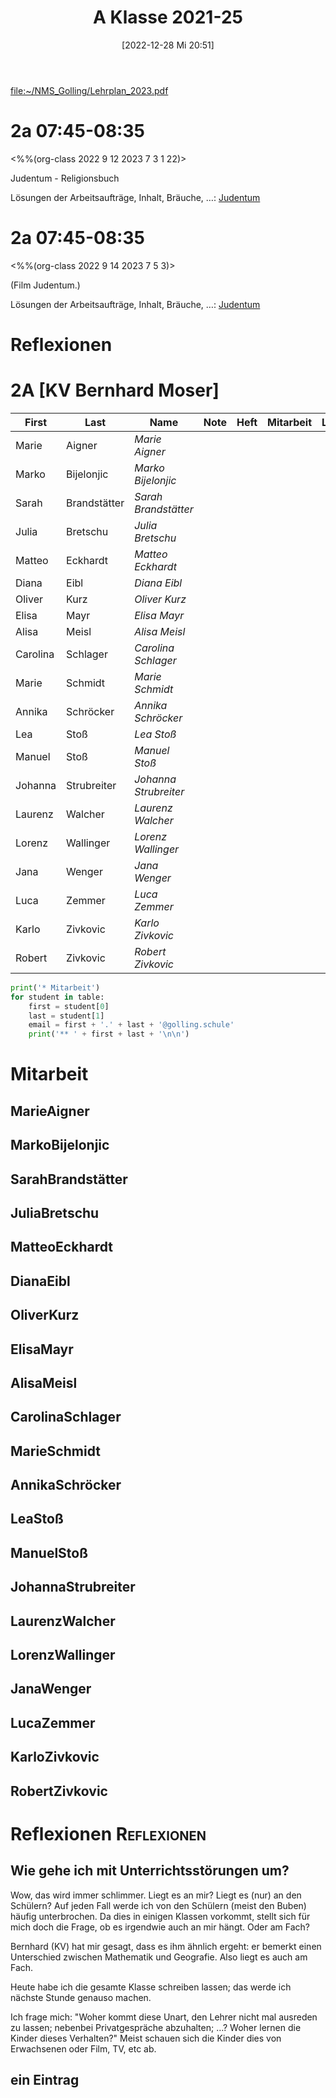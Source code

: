 #+title:      A Klasse 2021-25
#+date:       [2022-12-28 Mi 20:51]
#+filetags:   :2a:Project:
#+identifier: 20221228T205119
#+CATEGORY: golling

[[file:~/NMS_Golling/Lehrplan_2023.pdf]]

* 2a 07:45-08:35
<%%(org-class 2022 9 12 2023 7 3 1 22)>

Judentum - Religionsbuch

Lösungen der Arbeitsaufträge, Inhalt, Bräuche, ...:
[[denote:20230521T094148][Judentum]]

* 2a 07:45-08:35
<%%(org-class 2022 9 14 2023 7 5 3)>

(Film Judentum.)

Lösungen der Arbeitsaufträge, Inhalt, Bräuche, ...:
[[denote:20230521T094148][Judentum]]

* Reflexionen


* 2A [KV Bernhard Moser]

#+Name: 2021-students
| First    | Last         | Name                | Note | Heft | Mitarbeit | LZK |
|----------+--------------+---------------------+------+------+-----------+-----|
| Marie    | Aigner       | [[MarieAigner][Marie Aigner]]        |      |      |           |     |
| Marko    | Bijelonjic   | [[MarkoBijelonjic][Marko Bijelonjic]]    |      |      |           |     |
| Sarah    | Brandstätter | [[SarahBrandstätter][Sarah Brandstätter]]  |      |      |           |     |
| Julia    | Bretschu     | [[JuliaBretschu][Julia Bretschu]]      |      |      |           |     |
| Matteo   | Eckhardt     | [[MatteoEckhardt][Matteo Eckhardt]]     |      |      |           |     |
| Diana    | Eibl         | [[DianaEibl][Diana Eibl]]          |      |      |           |     |
| Oliver   | Kurz         | [[OliverKurz][Oliver Kurz]]         |      |      |           |     |
| Elisa    | Mayr         | [[ElisaMayr][Elisa Mayr]]          |      |      |           |     |
| Alisa    | Meisl        | [[AlisaMeisl][Alisa Meisl]]         |      |      |           |     |
| Carolina | Schlager     | [[CarolinaSchlager][Carolina Schlager]]   |      |      |           |     |
| Marie    | Schmidt      | [[MarieSchmidt][Marie Schmidt]]       |      |      |           |     |
| Annika   | Schröcker    | [[AnnikaSchröcker][Annika Schröcker]]    |      |      |           |     |
| Lea      | Stoß         | [[LeaStoß][Lea Stoß]]            |      |      |           |     |
| Manuel   | Stoß         | [[ManuelStoß][Manuel Stoß]]         |      |      |           |     |
| Johanna  | Strubreiter  | [[JohannaStrubreiter][Johanna Strubreiter]] |      |      |           |     |
| Laurenz  | Walcher      | [[LaurenzWalcher][Laurenz Walcher]]     |      |      |           |     |
| Lorenz   | Wallinger    | [[LorenzWallinger][Lorenz Wallinger]]    |      |      |           |     |
| Jana     | Wenger       | [[JanaWenger][Jana Wenger]]         |      |      |           |     |
| Luca     | Zemmer       | [[LucaZemmer][Luca Zemmer]]         |      |      |           |     |
| Karlo    | Zivkovic     | [[KarloZivkovic][Karlo Zivkovic]]      |      |      |           |     |
| Robert   | Zivkovic     | [[RobertZivkovic][Robert Zivkovic]]     |      |      |           |     |
#+TBLFM: $4=vmean($5..$>)
#+TBLFM: $3='(concat "[[" $1 $2 "][" $1 " " $2 "]]")
#+TBLFM: $4='(identity remote(2021-22-Mitarbeit,@@#$2))

#+BEGIN_SRC python :var table=2021-students :results output raw
  print('* Mitarbeit')
  for student in table:
      first = student[0]
      last = student[1]
      email = first + '.' + last + '@golling.schule'
      print('** ' + first + last + '\n\n')
#+END_SRC

#+RESULTS:

* Mitarbeit
** MarieAigner


** MarkoBijelonjic


** SarahBrandstätter


** JuliaBretschu


** MatteoEckhardt


** DianaEibl


** OliverKurz


** ElisaMayr


** AlisaMeisl


** CarolinaSchlager


** MarieSchmidt


** AnnikaSchröcker


** LeaStoß


** ManuelStoß

** JohannaStrubreiter


** LaurenzWalcher


** LorenzWallinger


** JanaWenger


** LucaZemmer


** KarloZivkovic


** RobertZivkovic




* Reflexionen                                                   :Reflexionen:

** Wie gehe ich mit Unterrichtsstörungen um?

Wow, das wird immer schlimmer. Liegt es an mir? Liegt es (nur) an den Schülern? Auf jeden Fall werde ich von den Schülern (meist den Buben) häufig unterbrochen. Da dies in einigen Klassen vorkommt, stellt sich für mich doch die Frage, ob es irgendwie auch an mir hängt. Oder am Fach?

Bernhard (KV) hat mir gesagt, dass es ihm ähnlich ergeht: er bemerkt einen Unterschied zwischen Mathematik und Geografie. Also liegt es auch am Fach.

Heute habe ich die gesamte Klasse schreiben lassen; das werde ich nächste Stunde genauso machen.

Ich frage mich: "Woher kommt diese Unart, den Lehrer nicht mal ausreden zu lassen; nebenbei Privatgespräche abzuhalten; ...? Woher lernen die Kinder dieses Verhalten?" Meist schauen sich die Kinder dies von Erwachsenen oder Film, TV, etc ab.

** ein Eintrag


